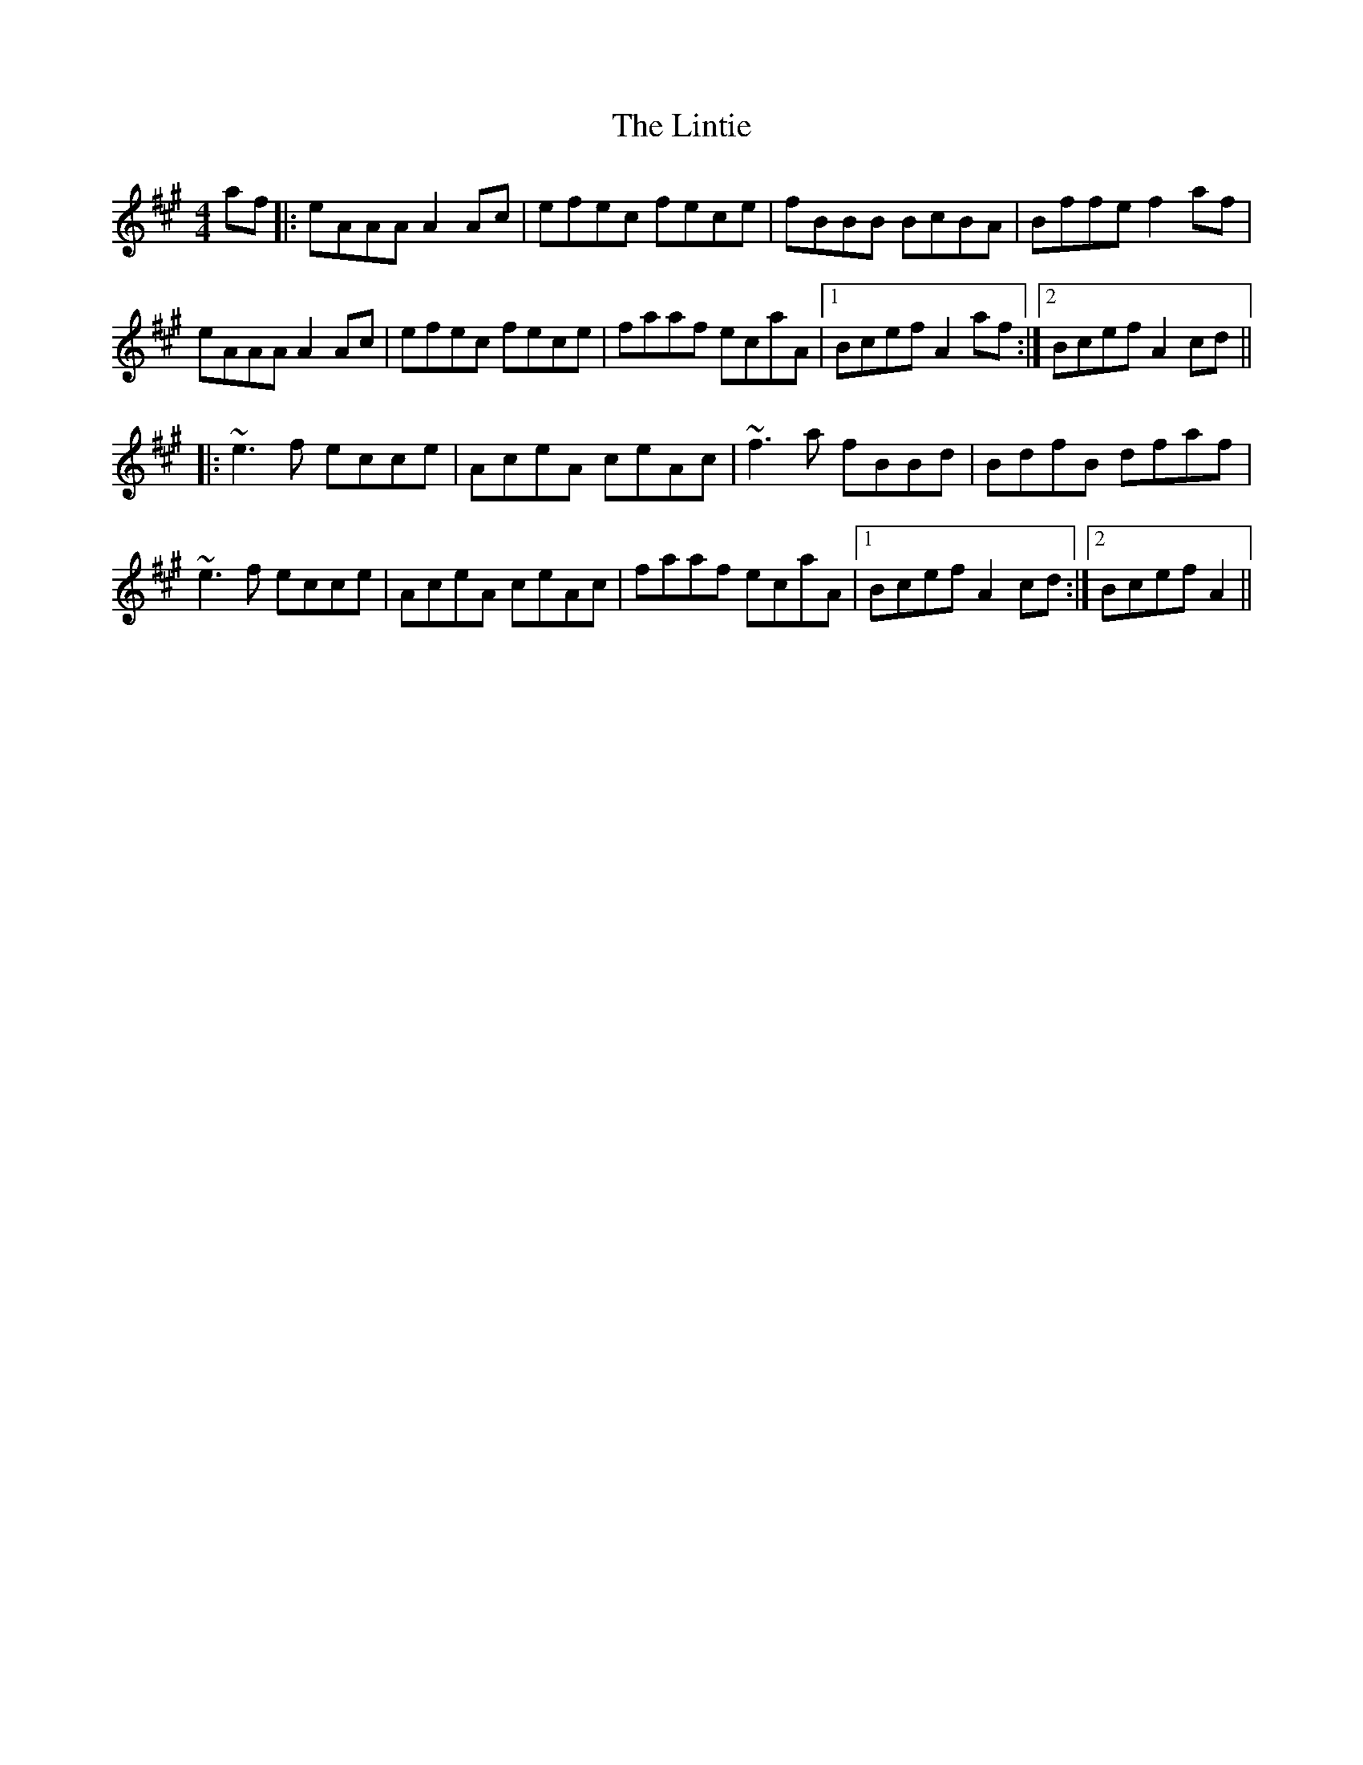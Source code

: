 X: 23686
T: Lintie, The
R: reel
M: 4/4
K: Amajor
af|:eAAA A2 Ac|efec fece|fBBB BcBA|Bffe f2 af|
eAAA A2 Ac|efec fece|faaf ecaA|1 Bcef A2 af:|2 Bcef A2 cd||
|:~e3f ecce|AceA ceAc|~f3a fBBd|BdfB dfaf|
~e3f ecce|AceA ceAc|faaf ecaA|1 Bcef A2 cd:|2 Bcef A2||

